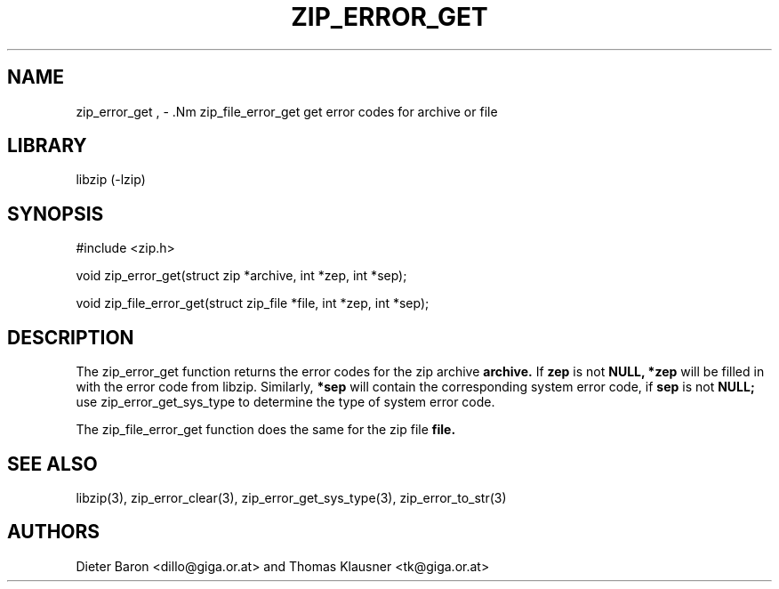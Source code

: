 .\" Converted with mdoc2man 0.2
.\" from NiH: zip_error_get.mdoc,v 1.10 2006/10/04 18:34:03 wiz Exp 
.\" $NiH: zip_error_get.mdoc,v 1.10 2006/10/04 18:34:03 wiz Exp $
.\"
.\" zip_error_get.mdoc \-- get error codes for archive or file
.\" Copyright (C) 2004, 2005 Dieter Baron and Thomas Klausner
.\"
.\" This file is part of libzip, a library to manipulate ZIP archives.
.\" The authors can be contacted at <nih@giga.or.at>
.\"
.\" Redistribution and use in source and binary forms, with or without
.\" modification, are permitted provided that the following conditions
.\" are met:
.\" 1. Redistributions of source code must retain the above copyright
.\"    notice, this list of conditions and the following disclaimer.
.\" 2. Redistributions in binary form must reproduce the above copyright
.\"    notice, this list of conditions and the following disclaimer in
.\"    the documentation and/or other materials provided with the
.\"    distribution.
.\" 3. The names of the authors may not be used to endorse or promote
.\"    products derived from this software without specific prior
.\"    written permission.
.\"
.\" THIS SOFTWARE IS PROVIDED BY THE AUTHORS ``AS IS'' AND ANY EXPRESS
.\" OR IMPLIED WARRANTIES, INCLUDING, BUT NOT LIMITED TO, THE IMPLIED
.\" WARRANTIES OF MERCHANTABILITY AND FITNESS FOR A PARTICULAR PURPOSE
.\" ARE DISCLAIMED.  IN NO EVENT SHALL THE AUTHORS BE LIABLE FOR ANY
.\" DIRECT, INDIRECT, INCIDENTAL, SPECIAL, EXEMPLARY, OR CONSEQUENTIAL
.\" DAMAGES (INCLUDING, BUT NOT LIMITED TO, PROCUREMENT OF SUBSTITUTE
.\" GOODS OR SERVICES; LOSS OF USE, DATA, OR PROFITS; OR BUSINESS
.\" INTERRUPTION) HOWEVER CAUSED AND ON ANY THEORY OF LIABILITY, WHETHER
.\" IN CONTRACT, STRICT LIABILITY, OR TORT (INCLUDING NEGLIGENCE OR
.\" OTHERWISE) ARISING IN ANY WAY OUT OF THE USE OF THIS SOFTWARE, EVEN
.\" IF ADVISED OF THE POSSIBILITY OF SUCH DAMAGE.
.\"
.TH ZIP_ERROR_GET 3 "October 4, 2006" NiH
.SH "NAME"
zip_error_get , \- .Nm zip_file_error_get
get error codes for archive or file
.SH "LIBRARY"
libzip (-lzip)
.SH "SYNOPSIS"
#include <zip.h>
.PP
void
zip_error_get(struct zip *archive, int *zep, int *sep);
.PP
void
zip_file_error_get(struct zip_file *file, int *zep, int *sep);
.SH "DESCRIPTION"
The
zip_error_get
function returns the error codes for the zip archive
\fBarchive.\fR
If
\fBzep\fR
is not
\fBNULL,\fR
\fB*zep\fR
will be filled in with the error code from libzip.
Similarly,
\fB*sep\fR
will contain the corresponding system error code, if
\fBsep\fR
is not
\fBNULL;\fR
use
zip_error_get_sys_type
to determine the type of system error code.
.PP
The
zip_file_error_get
function does the same for the zip file
\fBfile.\fR
.SH "SEE ALSO"
libzip(3),
zip_error_clear(3),
zip_error_get_sys_type(3),
zip_error_to_str(3)
.SH "AUTHORS"

Dieter Baron <dillo@giga.or.at>
and
Thomas Klausner <tk@giga.or.at>
